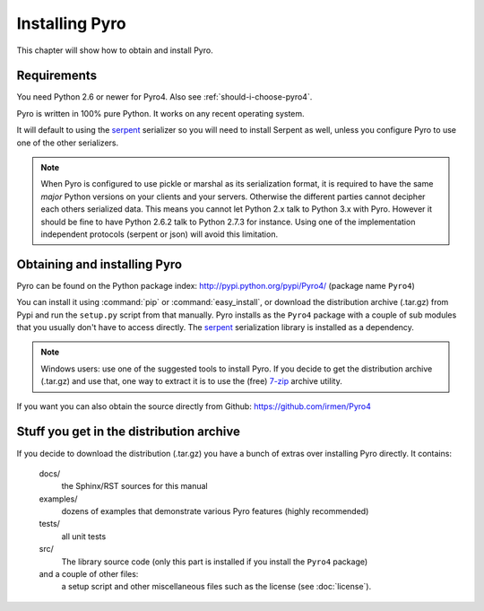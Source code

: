 ***************
Installing Pyro
***************

This chapter will show how to obtain and install Pyro.

Requirements
------------
You need Python 2.6 or newer for Pyro4.
Also see :ref:`should-i-choose-pyro4`.

Pyro is written in 100% pure Python. It works on any recent operating system.

It will default to using the `serpent <https://pypi.python.org/pypi/serpent>`_ serializer so you
will need to install Serpent as well, unless you configure Pyro to use one of the other serializers.

.. note::
    When Pyro is configured to use pickle or marshal as its serialization format, it is required to have the same *major* Python versions
    on your clients and your servers. Otherwise the different parties cannot decipher each others serialized data.
    This means you cannot let Python 2.x talk to Python 3.x with Pyro. However
    it should be fine to have Python 2.6.2 talk to Python 2.7.3 for instance.
    Using one of the implementation independent protocols (serpent or json) will avoid this limitation.


Obtaining and installing Pyro
-----------------------------

Pyro can be found on the Python package index: http://pypi.python.org/pypi/Pyro4/  (package name ``Pyro4``)

You can install it using :command:`pip` or :command:`easy_install`, or download the distribution archive (.tar.gz)
from Pypi and run the ``setup.py`` script from that manually.
Pyro installs as the ``Pyro4`` package with a couple of sub modules that you usually don't have to access directly.
The `serpent <https://pypi.python.org/pypi/serpent>`_ serialization library is installed as a dependency.

.. note::
    Windows users: use one of the suggested tools to install Pyro.
    If you decide to get the distribution archive (.tar.gz) and use that,
    one way to extract it is to use the (free) `7-zip <http://www.7-zip.org>`_ archive utility.

If you want you can also obtain the source directly from Github: https://github.com/irmen/Pyro4


Stuff you get in the distribution archive
-----------------------------------------
If you decide to download the distribution (.tar.gz) you have a bunch of extras over installing Pyro directly.
It contains:

  docs/
    the Sphinx/RST sources for this manual
  examples/
    dozens of examples that demonstrate various Pyro features (highly recommended)
  tests/
    all unit tests
  src/
    The library source code (only this part is installed if you install the ``Pyro4`` package)
  and a couple of other files:
    a setup script and other miscellaneous files such as the license (see :doc:`license`).
